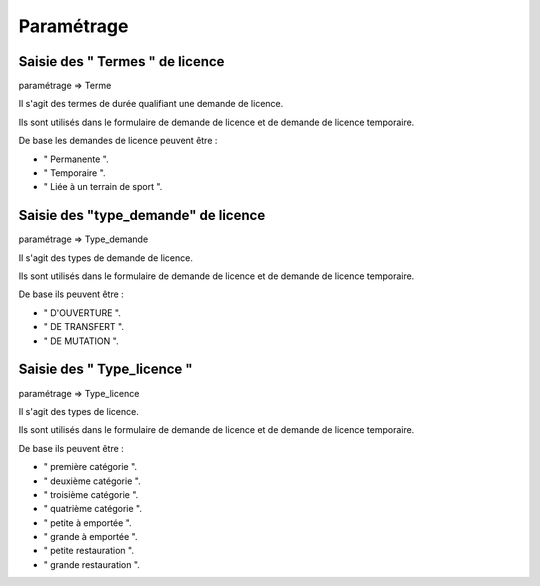 .. _parametrage:

###########
Paramétrage
###########


********************************
Saisie des " Termes " de licence
********************************

paramétrage => Terme

Il s'agit des termes de durée qualifiant une demande de licence.

Ils sont utilisés dans le formulaire de demande de licence et de demande de licence temporaire.

De base les demandes de licence peuvent être :

• " Permanente ".
• " Temporaire ".
• " Liée à un terrain de sport ".


************************************
Saisie des "type_demande" de licence
************************************

paramétrage => Type_demande

Il s'agit des types de demande de licence.

Ils sont utilisés dans le formulaire de demande de licence et de demande de licence temporaire.

De base ils peuvent être :

• " D'OUVERTURE ".
• " DE TRANSFERT ".
• " DE MUTATION ".


***************************
Saisie des " Type_licence "
***************************

paramétrage => Type_licence

Il s'agit des types de licence.

Ils sont utilisés dans le formulaire de demande de licence et de demande de licence temporaire.

De base ils peuvent être :

• " première catégorie ".
• " deuxième catégorie ".
• " troisième catégorie ".
• " quatrième catégorie ".
• " petite à emportée ".
• " grande à emportée ".
• " petite restauration ".
• " grande restauration ".


